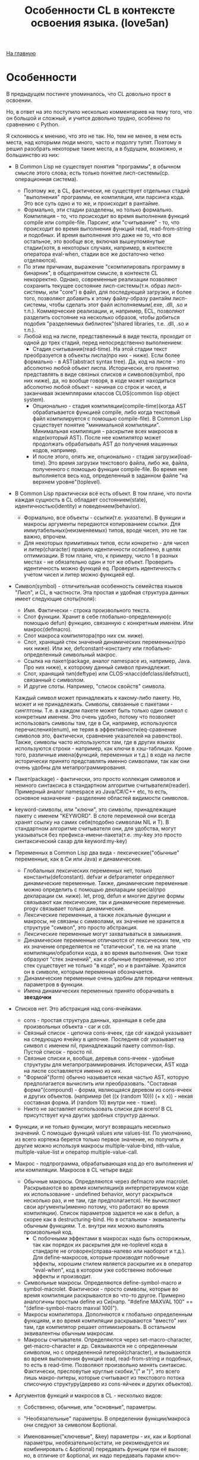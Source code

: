 #+STARTUP: showall indent hidestars
#+HTML_HEAD: <!-- -*- mode: org; fill-column: 87 -*-  -->

#+HTML_DOCTYPE: <!DOCTYPE html>
#+HTML_HEAD: <link href="../css/style.css" rel="stylesheet" type="text/css" />

#+OPTIONS: toc:nil num:nil h:4 html-postamble:nil html-preamble:t tex:t f:t

#+TOC: headlines 3

#+HTML: <div class="outline-2" id="meta"><a href="../index.html">На главную</a></div>

#+TITLE: Особенности CL в контексте освоения языка. (love5an)

* Особенности

В предыдущем постинге упоминалось, что CL довольно прост в освоении.

Но, в ответ на это поступило несколько комментариев на тему того, что
он большой и сложный, и учится довольно трудно, особенно по сравнению
с Python.

Я склоняюсь к мнению, что это не так. Но, тем не менее, в нем есть
места, над которыми люди много, часто и подолгу тупят. Поэтому я решил
разобрать некоторые такие места, а в будущем, возможно, и большинство
из них:


- В Common Lisp не существует понятия "программы", в обычном смысле
  этого слова; есть только понятие лисп-системы(ср. операционная система).
  - Поэтому же, в CL, фактически, не существует отдельных стадий
    "выполнения" программы, ее компиляции, или парсинга кода. Это все
    суть одно и то же, и происходит в рантайме.
  - Формально, эти стадии разделены, но только формально. Компиляция -
    то, что происходит во время выполнения функций compile или
    сompile-file. Парсинг, или "считывание" - то, что происходит во
    время выполнения функций read, read-from-string и подобных. И
    время выполнения это даже не то, что все остальное, это вообще
    все, включая вышеупомянутые стадии(хотя, в некоторых случаях,
    например, в контексте оператора eval-when, стадии все же
    достаточно четко отделяются).
  - По этим причинам, выражение "скомпилировать программу в бинарник",
    в общепринятом смысле, в контексте CL некорректно. Однако,
    современные реализации позволяют сохранить текущее состояние
    лисп-системы(т.н. образ лисп-системы, или "core") в файл, для
    последующей загрузки, и более того, позволяют добавить к этому
    файлу-образу рантайм лисп-системы, чтобы сделать этот файл
    исполняемым(.exe, .dll, .so и т.п.). Коммерческие реализации, и,
    например, ECL, позволяют разделить состояние на несколько образов,
    чтобы добиться подобия "разделяемых библиотек"(shared libraries,
    т.е. .dll, .so и т.п.).
  - Любой код на лиспе, представленный в виде текста, проходит от
    одной до трех стадий, перед непосредственно выполнением:
    - Стадия считывания(read-time). На этой стадии текст
    преобразуется в объекты лиспа(про них - ниже). Если более
    формально - в AST(abstract syntax tree). Да, код на лиспе - это
    абсолютно любой объект лиспа. Исторически, его принятно
    представлять в виде связных списков и символов(symbol, про них
    ниже), да, но вообще говоря, в коде может находиться абсолютно
    любой объект - начиная со строк и чисел, и заканчивая экземплярами
    классов CLOS(common lisp object system).
    - Опционально - стадия компиляции(compile-time)(когда AST
      обрабатывается функцией compile, либо когда текстовый файл
      компилируется с помощью compile-file). В Common Lisp существует
      понятие "минимальной компиляции". Минимальная компиляция -
      раскрытие всех макросов в коде(который AST). После нее компилятор
      может продолжать обрабатывать AST до получения машинных кодов,
      например.
    - И после этого, опять же, опционально - стадия
      загрузки(load-time). Это время загрузки текстового файла, либо же,
      файла, полученного с помощью функции compile-file. Во время нее
      выполняется весь код, определенный в заданном файле "на верхнем
      уровне"(toplevel).
- В Common Lisp практически всё есть объект. В том плане, что почти
  каждая сущность в CL обладает состоянием(state),
  идентичностью(identity) и поведением(behavior).
  - Формально, все объекты - ссылки(т.е. указатели). В функции и
    макросы аргументы передаются копированием ссылки. Для
    иммутабельных(неизменяемых) типов, вроде чисел, это не так важно,
    впрочем.
  - Для некоторых примитивных типов, если конкретно - для чисел и
    литер(character) правило идентичности ослаблено, в целях
    оптимизации. В том плане, что, к примеру, число 1 в разных
    местах - не обязательно один и тот же объект. Проверить
    идентичность можно функцей eq. Проверить идентичность с учетом
    чисел и литер можно функцией eql.
- Символ(symbol) - отличительная особенность семейства языков
  "Лисп", и CL, в частности. Эта простая и удобная структура данных
  имеет следующие слоты(поля):
  - Имя. Фактически - строка произвольного текста.
  - Слот функции. Хранит в себе глобально-определенную(с помощью
    defun) функцию, связанную с конкретным именем. Или
    макрос(defmacro).
  - Слот макроса компилятора(про них см. ниже).
  - Слот, хранящий стек значений динамических переменных(про них
    ниже). Или же, defconstant-константу или глобально-определенный
    символьный макрос.
  - Ссылка на пакет(package, аналог namespace из, например, Java. Про
    них ниже), к которому данный символ принадлежит.
  - Слот, хранящий тип(deftype) или CLOS-класс(defclass/defstruct),
    связанный с символом.
  - И другие слоты. Например, "список свойств" символа.

  Каждый символ
  может принадлежать к какому-либо пакету. Но, может и не
  принадлежать. Символы, связанные с пакетами - синглтоны. Т.е. в
  каждом пакете может быть только один символ с конкретным
  именем. Это очень удобно, потому что позволяет использовать
  символы там, где в Си, например, используются перечисления(enum),
  не теряя в эффективности(eq-сравнение символов это, фактически,
  сравнение указателей на равенство). Также, символы часто
  используются там, где в других языках используются строки -
  например, как ключи в хэш-таблицах. Кроме того, различные
  имена(функций, переменных и т.д.) в коде на лиспе исторически
  принято представлять именно символами, так как они очень удобны
  для метапрограммирования.

- Пакет(package) - фактически, это просто коллекция символов и немного
  синтаксиса в стандартном алгоритме считывателя(reader). Примерный
  аналог namespace из Java/C#/C++ etc, то есть, основное назначение -
  разделение областей видимости символов.
- keyword-символы, или "ключи", это символы, принадлежащие пакету с
  именем "KEYWORD". В слоте переменной они всегда хранят ссылку на
  самих себя(подобно символам NIL и T). В стандартном алгоритме
  считывателя они, для удобства, могут указываться без
  префикса-имени-пакета(т.е. :my-key это просто синтаксический сахар
  для keyword:my-key)
- Переменных в Common Lisp два вида - лексические("обычные"
  переменные, как в Си или Java) и динамические.
  - Глобальных лексических переменных нет, только
    константы(defconstant). defvar и defparameter определяют
    динамические переменные. Также, динамические переменные можно
    определить с помощью декларации special(про декларации
    см. ниже). let, prog, defun и многие другие формы связывают как
    лексические, так и динамические переменные. progv связывает только
    динамические.
  - Лексические переменные, а также локальные функции и макросы,
    не связаны с символами, их значение не хранится в структуре
    "символ", это просто абстракция.
  - Лексические переменные могут захватываться в замыкания.
  - Динамические переменные отличаются от лексических тем, что их
    значение определяется не "статически", т.е. не на этапе
    компиляции/обработки кода, а во время выполнения. Они тоже
    образуют "стек значений", как и обычные переменные, но этот стек
    существует не только "в коде", но и в рантайме. Хранится он в
    символе, которым переменная обозначается.
  - Динамические переменные очень удобны для передачи неявных
    параметров в функции.
  - Имена динамических переменных принято оборачивать в *звездочки*
- Списков нет. Это абстракция над cons-ячейками.
  - cons - простая структура данных, хранящая в себе два
    произвольных объекта - car и cdr.
  - Связный список - цепочка cons-ячеек, где cdr каждой указывает
    на следующую ячейку в цепочке. Последняя cdr указывает на символ с
    именем nil, принадлежащий пакету common-lisp. Пустой список -
    просто nil.
  - Связные списки и, вообще, деревья cons-ячеек - удобные
    структуры для метапрограммирования. Исторически, AST кода на лиспе
    составляется именно из них.
  - "Формой"(form) обычно называется некая частью AST, которую
    предполагается вычислить или преобразовать. "Составная
    форма"(compound) - форма, являющаяся деревом из cons-ячеек и
    других объектов. (например (let ((x (random 10))) (+ x x)) - некая
    составная форма. И (random 10) внутри нее - тоже).
  - Никто не заставляет использовать списки для всего! В CL
    присутствует куча других удобных структур данных.
- Функции, и не только функции, могут возвращать несколько
    значений. С помощью функций values или values-list. По умолчанию,
    из всего кортежа берется только первое значение, но получить и
    другие можно используя макросы multiple-value-bind, nth-value,
    multiple-value-list и оператор multiple-value-call.
- Макрос - подпрограмма, обрабатывающая код до его выполнения и/или
    компиляции. Макросов в CL четыре вида:
  - Обычные макросы. Определяются через defmacro или
    macrolet. Раскрываются во время компиляции(в интерпретируемом коде
    их использование - undefined behavior, могут раскрыться несколько
    раз, и не там, где предполагается). Не вычисляют свои
    аргументы(именно потому, что работают во время компиляции). Список
    параметров задается не как в defun, а скорее как в
    destructuring-bind. Но в остальном - эквиваленты обычным
    функциям. Т.е. внутри них можно выполнять произвольный код.
    - С побочными эффектами в макросах надо быть осторожным, так
      как порядок их раскрытия для не-toplevel кода в стандарте не
      оговорен(справа-налево или наоборот и т.д.). Для define-макросов,
      которые производят побочные эффекты, хорошим стилем является
      раскрытие их в оператор "eval-when", код в котором уже собственно
      побочные эффекты и производит.
  - Символьные макросы. Определяются define-symbol-macro и
    symbol-macrolet. Фактически - просто символы, которые во время
    компиляции раскрываются во что-то другое. Примерно аналогичны
    простым define из Си(напр. "#define MAXVAL 100" ==
    "(define-symbol-macro maxval 100)").
  - Макросы компилятора. Дополняются к глобально определенным
    функциям, и во время компиляции раскрываются "вместо" них там, где
    компилятор решает оптимизировать. В остальном эквивалентны обычным
    макросам.
  - Макросы считывателя. Определяются через set-macro-character,
    get-macro-character и др. Связываются не с определенным символом,
    но с определенной литерой(character), и вызываются во время
    выполнения функций read, read-from-string и подобных, то есть в
    read-time. Позволяют произвольно менять синтаксис. Фактически,
    пресловутые круглые скобки,"(" и ")", это всего лишь макро-литеры,
    которые считывают из текстового потока списочную структуру(дерево
    из cons-яйчеек и других объектов).
- Аргументов функций и макросов в CL - несколько видов:
  - Собственно, обычные, или "основные", параметры.
  - "Необязательные" параметры. В определении функции/макроса они
    следуют за символом &optional.
  - Именованные("ключевые", &key) параметры - их, как и &optional
    параметры, необязательно(кстати, не рекомендуется их комбинировать
    с &optional) передавать функции при её вызове; но, в отличие от
    &optional, их надо передавать парами ключ-значение, причем пары
    могут идти в любом порядке(после основных и опциональных
    параметров, естественно).
  - Каждый &optional и &key аргумент в определениях функций и
    макросов задается либо списком из нескольких элементов(От одного
    до трех - "имя"(*), опционально - "значение по умолчанию"(если не
    указано - NIL) и, опционально, опять же - имя переменной, значение
    которой будет указывать на то, передан ли параметр при вызове
    функции), либо же просто символом-именем.
    - (*) В случае с &key "имя" может быть не только символом,
    указывающим имя переменной, с которым значение аргумента
    связывается, но и списком вида (имя-ключа имя-аргумента). Для
    имени ключа, если оно не указывается, берется символ с таким же
    именем, как и "имя-аргумента", но из пакета keyword.
  - После ключевых параметров в списке аргументов можно указать
    спецификатор &allow-other-keys. Он отключает проверку на "лишние"
    пары ключ-значение. Кроме того, если функция принимает &key
    аргументы, ей можно передать ключ :allow-other-keys, который
    отключает проверку в одном конкретном месте вызова.
  - "Остаточные"(&rest) параметры - произвольное количество
    значений, из которых формируется список. &rest-параметр в
    определении функции /макроса указывается до &key-параметров, но
    после всех остальных. Список из ключей и значений &key-аргументов,
    таким образом, если комбинируется с &rest, всегда добавляется к
    последнему.
  - В макросах и destructuring-bind можно указать &whole
    параметр. Он указывается самым первым, т.е. даже до основных
    аргументов. Если указан, он содержит в себе форму вызова макроса
    "как она есть"(включая имя макроса в car).
  - Кроме того, в списках аргументов макросов можно указать
    параметр &environment. Указывается самым последним. Он содержит в
    себе "лексическое окружение", в котором макрос раскрывается. Сама
    структура окружения - зависит от реализации
    CL(implementation-dependent).
  - Вот пример определения функции и ее вызова:
    #+BEGIN_SRC lisp
        (defun foo (a b
                    &optional (c 'c) d
                    &rest keys
                    &key (e 'e) ((:x f) 0 f-present-p) g
                    &allow-other-keys)
          (list a b c d e (list f f-present-p) g keys))

        (foo 0 1 2 3 :g 4 :x 5 :z 123)
        ;; ==> (0 1 2 3 E (5 T) 4 (:G 4 :X 5 :Z 123))
    #+END_SRC
- Декларации это просто некие указания компилятору или рантайму. Их
    можно расставлять в toplevel, с помощью declaim, в начале
    некоторых форм, вроде defun, let или locally, используя declare,
    или же объявлять в рантайме функцией proclaim. Примеры:
  - dynamic-extent - говорит компилятору о том, что объект, на
    который ссылается некоторая переменная, будет использоваться
    только во время выполнения определенного участка кода, и, таким
    образом, его можно разместить на стеке
  - type - декларации типов. Помогают компилятору оптимизировать
    код, и предупреждать об ошибках типов во время компиляции.
  - optimize - говорит компилятору о том, что некоторый участок
    кода необходимо особым образом оптимизировать - по времени(speed),
    по объему кода и памяти(space), по времени
    компиляции(compilation-speed), или же облегчить отладку(debug) или
    старательнее проверять на ошибки в рантайме(safety).
    Сигнальный протокол(condition system) в CL - обобщение систем
    обработки исключений из мейнстримных языков.
- Сигналы отделены как от механизма раскрутки стека, так и от
    "finally"(аналог последнего - оператор unwind-protect)
- Ближайшие аналоги - синхронные сигналы Unix и Windows SEH.
- Java-style try-catch блок реализуется макросом handler-case
- Установка обработчиков, не раскручивающих стек - макрос
    handler-bind.
- Перезапуски - объекты, которые устанавливаются внизу стека, и
    содержат в себе, помимо прочего, функцию, вызываемую при активации
    перезапуска. Вызвать перезапуск можно в любой момент(когда он уже
    установлен, разумеется), но обычно это делается из обработчиков
    сигналов, находящихся выше по стеку и отловивших некоторое
    исключение. Макрос restart-case устанавливает перезапуски, которые
    при активации прерывают выполнение основного кода и возвращают
    значение функции перезапуска. Перезапуски же, устанавливаемые
    макросом restart-bind, в противоположность restart-case, не
    прерывают выполнение основного кода после отработки своих функций.
- Сигналы выбрасываются функциями signal, error и
    warn. Операторы throw и catch к сигнальному протоколу никак не
    относятся, это такие динамические аналоги block и return-from.
